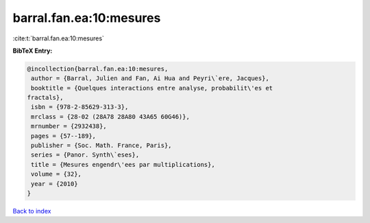 barral.fan.ea:10:mesures
========================

:cite:t:`barral.fan.ea:10:mesures`

**BibTeX Entry:**

.. code-block:: bibtex

   @incollection{barral.fan.ea:10:mesures,
    author = {Barral, Julien and Fan, Ai Hua and Peyri\`ere, Jacques},
    booktitle = {Quelques interactions entre analyse, probabilit\'es et
   fractals},
    isbn = {978-2-85629-313-3},
    mrclass = {28-02 (28A78 28A80 43A65 60G46)},
    mrnumber = {2932438},
    pages = {57--189},
    publisher = {Soc. Math. France, Paris},
    series = {Panor. Synth\`eses},
    title = {Mesures engendr\'ees par multiplications},
    volume = {32},
    year = {2010}
   }

`Back to index <../By-Cite-Keys.html>`_
